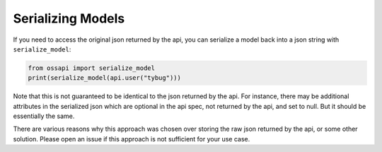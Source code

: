 Serializing Models
==================

If you need to access the original json returned by the api, you can serialize a model back into a json string with ``serialize_model``:

.. code-block:: python

    from ossapi import serialize_model
    print(serialize_model(api.user("tybug")))

Note that this is not guaranteed to be identical to the json returned by the api. For instance, there may be additional attributes in the serialized json which are optional in the api spec, not returned by the api, and set to null. But it should be essentially the same.

There are various reasons why this approach was chosen over storing the raw json returned by the api, or some other solution. Please open an issue if this approach is not sufficient for your use case.
